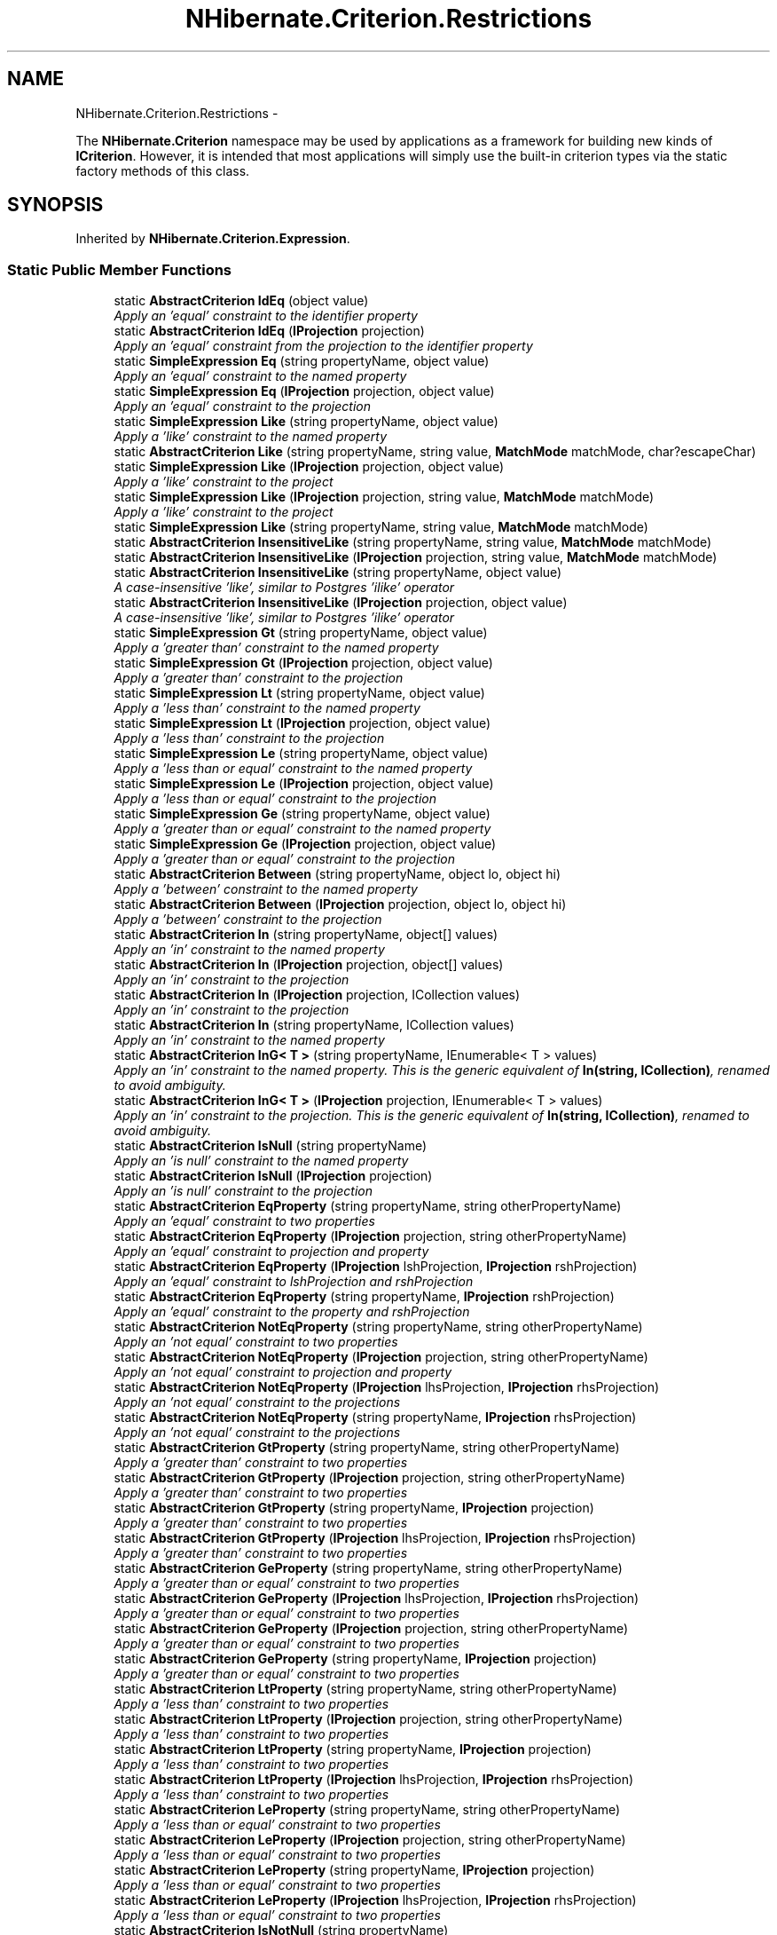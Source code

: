 .TH "NHibernate.Criterion.Restrictions" 3 "Fri Jul 5 2013" "Version 1.0" "HSA.InfoSys" \" -*- nroff -*-
.ad l
.nh
.SH NAME
NHibernate.Criterion.Restrictions \- 
.PP
The \fBNHibernate\&.Criterion\fP namespace may be used by applications as a framework for building new kinds of \fBICriterion\fP\&. However, it is intended that most applications will simply use the built-in criterion types via the static factory methods of this class\&.  

.SH SYNOPSIS
.br
.PP
.PP
Inherited by \fBNHibernate\&.Criterion\&.Expression\fP\&.
.SS "Static Public Member Functions"

.in +1c
.ti -1c
.RI "static \fBAbstractCriterion\fP \fBIdEq\fP (object value)"
.br
.RI "\fIApply an 'equal' constraint to the identifier property \fP"
.ti -1c
.RI "static \fBAbstractCriterion\fP \fBIdEq\fP (\fBIProjection\fP projection)"
.br
.RI "\fIApply an 'equal' constraint from the projection to the identifier property \fP"
.ti -1c
.RI "static \fBSimpleExpression\fP \fBEq\fP (string propertyName, object value)"
.br
.RI "\fIApply an 'equal' constraint to the named property \fP"
.ti -1c
.RI "static \fBSimpleExpression\fP \fBEq\fP (\fBIProjection\fP projection, object value)"
.br
.RI "\fIApply an 'equal' constraint to the projection \fP"
.ti -1c
.RI "static \fBSimpleExpression\fP \fBLike\fP (string propertyName, object value)"
.br
.RI "\fIApply a 'like' constraint to the named property \fP"
.ti -1c
.RI "static \fBAbstractCriterion\fP \fBLike\fP (string propertyName, string value, \fBMatchMode\fP matchMode, char?escapeChar)"
.br
.ti -1c
.RI "static \fBSimpleExpression\fP \fBLike\fP (\fBIProjection\fP projection, object value)"
.br
.RI "\fIApply a 'like' constraint to the project \fP"
.ti -1c
.RI "static \fBSimpleExpression\fP \fBLike\fP (\fBIProjection\fP projection, string value, \fBMatchMode\fP matchMode)"
.br
.RI "\fIApply a 'like' constraint to the project \fP"
.ti -1c
.RI "static \fBSimpleExpression\fP \fBLike\fP (string propertyName, string value, \fBMatchMode\fP matchMode)"
.br
.ti -1c
.RI "static \fBAbstractCriterion\fP \fBInsensitiveLike\fP (string propertyName, string value, \fBMatchMode\fP matchMode)"
.br
.ti -1c
.RI "static \fBAbstractCriterion\fP \fBInsensitiveLike\fP (\fBIProjection\fP projection, string value, \fBMatchMode\fP matchMode)"
.br
.ti -1c
.RI "static \fBAbstractCriterion\fP \fBInsensitiveLike\fP (string propertyName, object value)"
.br
.RI "\fIA case-insensitive 'like', similar to Postgres 'ilike' operator \fP"
.ti -1c
.RI "static \fBAbstractCriterion\fP \fBInsensitiveLike\fP (\fBIProjection\fP projection, object value)"
.br
.RI "\fIA case-insensitive 'like', similar to Postgres 'ilike' operator \fP"
.ti -1c
.RI "static \fBSimpleExpression\fP \fBGt\fP (string propertyName, object value)"
.br
.RI "\fIApply a 'greater than' constraint to the named property \fP"
.ti -1c
.RI "static \fBSimpleExpression\fP \fBGt\fP (\fBIProjection\fP projection, object value)"
.br
.RI "\fIApply a 'greater than' constraint to the projection \fP"
.ti -1c
.RI "static \fBSimpleExpression\fP \fBLt\fP (string propertyName, object value)"
.br
.RI "\fIApply a 'less than' constraint to the named property \fP"
.ti -1c
.RI "static \fBSimpleExpression\fP \fBLt\fP (\fBIProjection\fP projection, object value)"
.br
.RI "\fIApply a 'less than' constraint to the projection \fP"
.ti -1c
.RI "static \fBSimpleExpression\fP \fBLe\fP (string propertyName, object value)"
.br
.RI "\fIApply a 'less than or equal' constraint to the named property \fP"
.ti -1c
.RI "static \fBSimpleExpression\fP \fBLe\fP (\fBIProjection\fP projection, object value)"
.br
.RI "\fIApply a 'less than or equal' constraint to the projection \fP"
.ti -1c
.RI "static \fBSimpleExpression\fP \fBGe\fP (string propertyName, object value)"
.br
.RI "\fIApply a 'greater than or equal' constraint to the named property \fP"
.ti -1c
.RI "static \fBSimpleExpression\fP \fBGe\fP (\fBIProjection\fP projection, object value)"
.br
.RI "\fIApply a 'greater than or equal' constraint to the projection \fP"
.ti -1c
.RI "static \fBAbstractCriterion\fP \fBBetween\fP (string propertyName, object lo, object hi)"
.br
.RI "\fIApply a 'between' constraint to the named property \fP"
.ti -1c
.RI "static \fBAbstractCriterion\fP \fBBetween\fP (\fBIProjection\fP projection, object lo, object hi)"
.br
.RI "\fIApply a 'between' constraint to the projection \fP"
.ti -1c
.RI "static \fBAbstractCriterion\fP \fBIn\fP (string propertyName, object[] values)"
.br
.RI "\fIApply an 'in' constraint to the named property \fP"
.ti -1c
.RI "static \fBAbstractCriterion\fP \fBIn\fP (\fBIProjection\fP projection, object[] values)"
.br
.RI "\fIApply an 'in' constraint to the projection \fP"
.ti -1c
.RI "static \fBAbstractCriterion\fP \fBIn\fP (\fBIProjection\fP projection, ICollection values)"
.br
.RI "\fIApply an 'in' constraint to the projection \fP"
.ti -1c
.RI "static \fBAbstractCriterion\fP \fBIn\fP (string propertyName, ICollection values)"
.br
.RI "\fIApply an 'in' constraint to the named property \fP"
.ti -1c
.RI "static \fBAbstractCriterion\fP \fBInG< T >\fP (string propertyName, IEnumerable< T > values)"
.br
.RI "\fIApply an 'in' constraint to the named property\&. This is the generic equivalent of \fBIn(string, ICollection)\fP, renamed to avoid ambiguity\&. \fP"
.ti -1c
.RI "static \fBAbstractCriterion\fP \fBInG< T >\fP (\fBIProjection\fP projection, IEnumerable< T > values)"
.br
.RI "\fIApply an 'in' constraint to the projection\&. This is the generic equivalent of \fBIn(string, ICollection)\fP, renamed to avoid ambiguity\&. \fP"
.ti -1c
.RI "static \fBAbstractCriterion\fP \fBIsNull\fP (string propertyName)"
.br
.RI "\fIApply an 'is null' constraint to the named property \fP"
.ti -1c
.RI "static \fBAbstractCriterion\fP \fBIsNull\fP (\fBIProjection\fP projection)"
.br
.RI "\fIApply an 'is null' constraint to the projection \fP"
.ti -1c
.RI "static \fBAbstractCriterion\fP \fBEqProperty\fP (string propertyName, string otherPropertyName)"
.br
.RI "\fIApply an 'equal' constraint to two properties \fP"
.ti -1c
.RI "static \fBAbstractCriterion\fP \fBEqProperty\fP (\fBIProjection\fP projection, string otherPropertyName)"
.br
.RI "\fIApply an 'equal' constraint to projection and property \fP"
.ti -1c
.RI "static \fBAbstractCriterion\fP \fBEqProperty\fP (\fBIProjection\fP lshProjection, \fBIProjection\fP rshProjection)"
.br
.RI "\fIApply an 'equal' constraint to lshProjection and rshProjection \fP"
.ti -1c
.RI "static \fBAbstractCriterion\fP \fBEqProperty\fP (string propertyName, \fBIProjection\fP rshProjection)"
.br
.RI "\fIApply an 'equal' constraint to the property and rshProjection \fP"
.ti -1c
.RI "static \fBAbstractCriterion\fP \fBNotEqProperty\fP (string propertyName, string otherPropertyName)"
.br
.RI "\fIApply an 'not equal' constraint to two properties \fP"
.ti -1c
.RI "static \fBAbstractCriterion\fP \fBNotEqProperty\fP (\fBIProjection\fP projection, string otherPropertyName)"
.br
.RI "\fIApply an 'not equal' constraint to projection and property \fP"
.ti -1c
.RI "static \fBAbstractCriterion\fP \fBNotEqProperty\fP (\fBIProjection\fP lhsProjection, \fBIProjection\fP rhsProjection)"
.br
.RI "\fIApply an 'not equal' constraint to the projections \fP"
.ti -1c
.RI "static \fBAbstractCriterion\fP \fBNotEqProperty\fP (string propertyName, \fBIProjection\fP rhsProjection)"
.br
.RI "\fIApply an 'not equal' constraint to the projections \fP"
.ti -1c
.RI "static \fBAbstractCriterion\fP \fBGtProperty\fP (string propertyName, string otherPropertyName)"
.br
.RI "\fIApply a 'greater than' constraint to two properties \fP"
.ti -1c
.RI "static \fBAbstractCriterion\fP \fBGtProperty\fP (\fBIProjection\fP projection, string otherPropertyName)"
.br
.RI "\fIApply a 'greater than' constraint to two properties \fP"
.ti -1c
.RI "static \fBAbstractCriterion\fP \fBGtProperty\fP (string propertyName, \fBIProjection\fP projection)"
.br
.RI "\fIApply a 'greater than' constraint to two properties \fP"
.ti -1c
.RI "static \fBAbstractCriterion\fP \fBGtProperty\fP (\fBIProjection\fP lhsProjection, \fBIProjection\fP rhsProjection)"
.br
.RI "\fIApply a 'greater than' constraint to two properties \fP"
.ti -1c
.RI "static \fBAbstractCriterion\fP \fBGeProperty\fP (string propertyName, string otherPropertyName)"
.br
.RI "\fIApply a 'greater than or equal' constraint to two properties \fP"
.ti -1c
.RI "static \fBAbstractCriterion\fP \fBGeProperty\fP (\fBIProjection\fP lhsProjection, \fBIProjection\fP rhsProjection)"
.br
.RI "\fIApply a 'greater than or equal' constraint to two properties \fP"
.ti -1c
.RI "static \fBAbstractCriterion\fP \fBGeProperty\fP (\fBIProjection\fP projection, string otherPropertyName)"
.br
.RI "\fIApply a 'greater than or equal' constraint to two properties \fP"
.ti -1c
.RI "static \fBAbstractCriterion\fP \fBGeProperty\fP (string propertyName, \fBIProjection\fP projection)"
.br
.RI "\fIApply a 'greater than or equal' constraint to two properties \fP"
.ti -1c
.RI "static \fBAbstractCriterion\fP \fBLtProperty\fP (string propertyName, string otherPropertyName)"
.br
.RI "\fIApply a 'less than' constraint to two properties \fP"
.ti -1c
.RI "static \fBAbstractCriterion\fP \fBLtProperty\fP (\fBIProjection\fP projection, string otherPropertyName)"
.br
.RI "\fIApply a 'less than' constraint to two properties \fP"
.ti -1c
.RI "static \fBAbstractCriterion\fP \fBLtProperty\fP (string propertyName, \fBIProjection\fP projection)"
.br
.RI "\fIApply a 'less than' constraint to two properties \fP"
.ti -1c
.RI "static \fBAbstractCriterion\fP \fBLtProperty\fP (\fBIProjection\fP lhsProjection, \fBIProjection\fP rhsProjection)"
.br
.RI "\fIApply a 'less than' constraint to two properties \fP"
.ti -1c
.RI "static \fBAbstractCriterion\fP \fBLeProperty\fP (string propertyName, string otherPropertyName)"
.br
.RI "\fIApply a 'less than or equal' constraint to two properties \fP"
.ti -1c
.RI "static \fBAbstractCriterion\fP \fBLeProperty\fP (\fBIProjection\fP projection, string otherPropertyName)"
.br
.RI "\fIApply a 'less than or equal' constraint to two properties \fP"
.ti -1c
.RI "static \fBAbstractCriterion\fP \fBLeProperty\fP (string propertyName, \fBIProjection\fP projection)"
.br
.RI "\fIApply a 'less than or equal' constraint to two properties \fP"
.ti -1c
.RI "static \fBAbstractCriterion\fP \fBLeProperty\fP (\fBIProjection\fP lhsProjection, \fBIProjection\fP rhsProjection)"
.br
.RI "\fIApply a 'less than or equal' constraint to two properties \fP"
.ti -1c
.RI "static \fBAbstractCriterion\fP \fBIsNotNull\fP (string propertyName)"
.br
.RI "\fIApply an 'is not null' constraint to the named property \fP"
.ti -1c
.RI "static \fBAbstractCriterion\fP \fBIsNotNull\fP (\fBIProjection\fP projection)"
.br
.RI "\fIApply an 'is not null' constraint to the named property \fP"
.ti -1c
.RI "static \fBAbstractEmptinessExpression\fP \fBIsNotEmpty\fP (string propertyName)"
.br
.RI "\fIApply an 'is not empty' constraint to the named property \fP"
.ti -1c
.RI "static \fBAbstractEmptinessExpression\fP \fBIsEmpty\fP (string propertyName)"
.br
.RI "\fIApply an 'is not empty' constraint to the named property \fP"
.ti -1c
.RI "static \fBAbstractCriterion\fP \fBAnd\fP (\fBICriterion\fP lhs, \fBICriterion\fP rhs)"
.br
.RI "\fIReturn the conjunction of two expressions \fP"
.ti -1c
.RI "static \fBAbstractCriterion\fP \fBOr\fP (\fBICriterion\fP lhs, \fBICriterion\fP rhs)"
.br
.RI "\fIReturn the disjuction of two expressions \fP"
.ti -1c
.RI "static \fBAbstractCriterion\fP \fBNot\fP (\fBICriterion\fP expression)"
.br
.RI "\fIReturn the negation of an expression \fP"
.ti -1c
.RI "static \fBConjunction\fP \fBConjunction\fP ()"
.br
.RI "\fIGroup expressions together in a single conjunction (A and B and C\&.\&.\&.) \fP"
.ti -1c
.RI "static \fBDisjunction\fP \fBDisjunction\fP ()"
.br
.RI "\fIGroup expressions together in a single disjunction (A or B or C\&.\&.\&.) \fP"
.ti -1c
.RI "static \fBAbstractCriterion\fP \fBAllEq\fP (IDictionary propertyNameValues)"
.br
.RI "\fIApply an 'equals' constraint to each property in the key set of a IDictionary \fP"
.ti -1c
.RI "static \fBNaturalIdentifier\fP \fBNaturalId\fP ()"
.br
.ti -1c
.RI "static \fBICriterion\fP \fBWhere< T >\fP (\fBExpression\fP< Func< T, bool >> expression)"
.br
.RI "\fICreate an \fBICriterion\fP for the supplied LambdaExpression \fP"
.ti -1c
.RI "static \fBICriterion\fP \fBWhere\fP (\fBExpression\fP< Func< bool >> expression)"
.br
.RI "\fICreate an \fBICriterion\fP for the supplied LambdaExpression \fP"
.ti -1c
.RI "static \fBICriterion\fP \fBWhereNot< T >\fP (\fBExpression\fP< Func< T, bool >> expression)"
.br
.RI "\fICreate an \fBICriterion\fP for the negation of the supplied LambdaExpression \fP"
.ti -1c
.RI "static \fBICriterion\fP \fBWhereNot\fP (\fBExpression\fP< Func< bool >> expression)"
.br
.RI "\fICreate an \fBICriterion\fP for the negation of the supplied LambdaExpression \fP"
.ti -1c
.RI "static \fBLambdaRestrictionBuilder\fP \fBOn< T >\fP (\fBExpression\fP< Func< T, object >> expression)"
.br
.RI "\fIBuild an \fBICriterion\fP for the given property \fP"
.ti -1c
.RI "static \fBLambdaRestrictionBuilder\fP \fBOn\fP (\fBExpression\fP< Func< object >> expression)"
.br
.RI "\fIBuild an \fBICriterion\fP for the given property \fP"
.in -1c
.SH "Detailed Description"
.PP 
The \fBNHibernate\&.Criterion\fP namespace may be used by applications as a framework for building new kinds of \fBICriterion\fP\&. However, it is intended that most applications will simply use the built-in criterion types via the static factory methods of this class\&. 


.PP
\fBSee Also:\fP
.RS 4
\fBICriteria\fP, Projections
.PP
.RE
.PP

.PP
Definition at line 19 of file Restrictions\&.cs\&.
.SH "Member Function Documentation"
.PP 
.SS "static \fBAbstractCriterion\fP NHibernate\&.Criterion\&.Restrictions\&.AllEq (IDictionarypropertyNameValues)\fC [static]\fP"

.PP
Apply an 'equals' constraint to each property in the key set of a IDictionary 
.PP
\fBParameters:\fP
.RS 4
\fIpropertyNameValues\fP a dictionary from property names to values
.RE
.PP
\fBReturns:\fP
.RS 4
.RE
.PP

.PP
Definition at line 723 of file Restrictions\&.cs\&.
.SS "static \fBAbstractCriterion\fP NHibernate\&.Criterion\&.Restrictions\&.And (\fBICriterion\fPlhs, \fBICriterion\fPrhs)\fC [static]\fP"

.PP
Return the conjunction of two expressions 
.PP
\fBParameters:\fP
.RS 4
\fIlhs\fP The \fBExpression\fP to use as the Left Hand Side\&.
.br
\fIrhs\fP The \fBExpression\fP to use as the Right Hand Side\&.
.RE
.PP
\fBReturns:\fP
.RS 4
An \fBAndExpression\fP\&.
.RE
.PP

.PP
Definition at line 676 of file Restrictions\&.cs\&.
.SS "static \fBAbstractCriterion\fP NHibernate\&.Criterion\&.Restrictions\&.Between (stringpropertyName, objectlo, objecthi)\fC [static]\fP"

.PP
Apply a 'between' constraint to the named property 
.PP
\fBParameters:\fP
.RS 4
\fIpropertyName\fP The name of the \fBProperty\fP in the class\&.
.br
\fIlo\fP The low value for the \fBProperty\fP\&.
.br
\fIhi\fP The high value for the \fBProperty\fP\&.
.RE
.PP
\fBReturns:\fP
.RS 4
A \fBBetweenExpression\fP\&.
.RE
.PP

.PP
Definition at line 233 of file Restrictions\&.cs\&.
.SS "static \fBAbstractCriterion\fP NHibernate\&.Criterion\&.Restrictions\&.Between (\fBIProjection\fPprojection, objectlo, objecthi)\fC [static]\fP"

.PP
Apply a 'between' constraint to the projection 
.PP
\fBParameters:\fP
.RS 4
\fIprojection\fP The projection\&.
.br
\fIlo\fP The low value for the \fBProperty\fP\&.
.br
\fIhi\fP The high value for the \fBProperty\fP\&.
.RE
.PP
\fBReturns:\fP
.RS 4
A \fBBetweenExpression\fP\&.
.RE
.PP

.PP
Definition at line 245 of file Restrictions\&.cs\&.
.SS "static \fBConjunction\fP NHibernate\&.Criterion\&.Restrictions\&.Conjunction ()\fC [static]\fP"

.PP
Group expressions together in a single conjunction (A and B and C\&.\&.\&.) 
.PP
Definition at line 705 of file Restrictions\&.cs\&.
.SS "static \fBDisjunction\fP NHibernate\&.Criterion\&.Restrictions\&.Disjunction ()\fC [static]\fP"

.PP
Group expressions together in a single disjunction (A or B or C\&.\&.\&.) 
.PP
Definition at line 713 of file Restrictions\&.cs\&.
.SS "static \fBSimpleExpression\fP NHibernate\&.Criterion\&.Restrictions\&.Eq (stringpropertyName, objectvalue)\fC [static]\fP"

.PP
Apply an 'equal' constraint to the named property 
.PP
\fBParameters:\fP
.RS 4
\fIpropertyName\fP The name of the \fBProperty\fP in the class\&.
.br
\fIvalue\fP The value for the \fBProperty\fP\&.
.RE
.PP

.PP
Definition at line 51 of file Restrictions\&.cs\&.
.SS "static \fBSimpleExpression\fP NHibernate\&.Criterion\&.Restrictions\&.Eq (\fBIProjection\fPprojection, objectvalue)\fC [static]\fP"

.PP
Apply an 'equal' constraint to the projection 
.PP
\fBParameters:\fP
.RS 4
\fIprojection\fP The projection\&.
.br
\fIvalue\fP The value for the \fBProperty\fP\&.
.RE
.PP

.PP
Definition at line 61 of file Restrictions\&.cs\&.
.SS "static \fBAbstractCriterion\fP NHibernate\&.Criterion\&.Restrictions\&.EqProperty (stringpropertyName, stringotherPropertyName)\fC [static]\fP"

.PP
Apply an 'equal' constraint to two properties 
.PP
\fBParameters:\fP
.RS 4
\fIpropertyName\fP The lhs \fBProperty\fP Name
.br
\fIotherPropertyName\fP The rhs \fBProperty\fP Name
.RE
.PP
\fBReturns:\fP
.RS 4
A \fBEqPropertyExpression\fP \&.
.RE
.PP

.PP
Definition at line 365 of file Restrictions\&.cs\&.
.SS "static \fBAbstractCriterion\fP NHibernate\&.Criterion\&.Restrictions\&.EqProperty (\fBIProjection\fPprojection, stringotherPropertyName)\fC [static]\fP"

.PP
Apply an 'equal' constraint to projection and property 
.PP
\fBParameters:\fP
.RS 4
\fIprojection\fP The projection\&.
.br
\fIotherPropertyName\fP The rhs \fBProperty\fP Name
.RE
.PP
\fBReturns:\fP
.RS 4
A \fBEqPropertyExpression\fP \&.
.RE
.PP

.PP
Definition at line 376 of file Restrictions\&.cs\&.
.SS "static \fBAbstractCriterion\fP NHibernate\&.Criterion\&.Restrictions\&.EqProperty (\fBIProjection\fPlshProjection, \fBIProjection\fPrshProjection)\fC [static]\fP"

.PP
Apply an 'equal' constraint to lshProjection and rshProjection 
.PP
\fBParameters:\fP
.RS 4
\fIlshProjection\fP The LHS projection\&.
.br
\fIrshProjection\fP The RSH projection\&.
.RE
.PP
\fBReturns:\fP
.RS 4
A \fBEqPropertyExpression\fP \&.
.RE
.PP

.PP
Definition at line 388 of file Restrictions\&.cs\&.
.SS "static \fBAbstractCriterion\fP NHibernate\&.Criterion\&.Restrictions\&.EqProperty (stringpropertyName, \fBIProjection\fPrshProjection)\fC [static]\fP"

.PP
Apply an 'equal' constraint to the property and rshProjection 
.PP
\fBParameters:\fP
.RS 4
\fIpropertyName\fP Name of the property\&.
.br
\fIrshProjection\fP The RSH projection\&.
.RE
.PP
\fBReturns:\fP
.RS 4
A \fBEqPropertyExpression\fP \&.
.RE
.PP

.PP
Definition at line 400 of file Restrictions\&.cs\&.
.SS "static \fBSimpleExpression\fP NHibernate\&.Criterion\&.Restrictions\&.Ge (stringpropertyName, objectvalue)\fC [static]\fP"

.PP
Apply a 'greater than or equal' constraint to the named property 
.PP
\fBParameters:\fP
.RS 4
\fIpropertyName\fP The name of the \fBProperty\fP in the class\&.
.br
\fIvalue\fP The value for the \fBProperty\fP\&.
.RE
.PP

.PP
Definition at line 210 of file Restrictions\&.cs\&.
.SS "static \fBSimpleExpression\fP NHibernate\&.Criterion\&.Restrictions\&.Ge (\fBIProjection\fPprojection, objectvalue)\fC [static]\fP"

.PP
Apply a 'greater than or equal' constraint to the projection 
.PP
\fBParameters:\fP
.RS 4
\fIprojection\fP The projection\&.
.br
\fIvalue\fP The value for the \fBProperty\fP\&.
.RE
.PP

.PP
Definition at line 220 of file Restrictions\&.cs\&.
.SS "static \fBAbstractCriterion\fP NHibernate\&.Criterion\&.Restrictions\&.GeProperty (stringpropertyName, stringotherPropertyName)\fC [static]\fP"

.PP
Apply a 'greater than or equal' constraint to two properties 
.PP
\fBParameters:\fP
.RS 4
\fIpropertyName\fP The lhs \fBProperty\fP Name
.br
\fIotherPropertyName\fP The rhs \fBProperty\fP Name
.RE
.PP
\fBReturns:\fP
.RS 4
A \fBLePropertyExpression\fP \&.
.RE
.PP

.PP
Definition at line 499 of file Restrictions\&.cs\&.
.SS "static \fBAbstractCriterion\fP NHibernate\&.Criterion\&.Restrictions\&.GeProperty (\fBIProjection\fPlhsProjection, \fBIProjection\fPrhsProjection)\fC [static]\fP"

.PP
Apply a 'greater than or equal' constraint to two properties 
.PP
\fBParameters:\fP
.RS 4
\fIlhsProjection\fP The LHS projection\&.
.br
\fIrhsProjection\fP The RHS projection\&.
.RE
.PP
\fBReturns:\fP
.RS 4
A \fBLePropertyExpression\fP \&.
.RE
.PP

.PP
Definition at line 510 of file Restrictions\&.cs\&.
.SS "static \fBAbstractCriterion\fP NHibernate\&.Criterion\&.Restrictions\&.GeProperty (\fBIProjection\fPprojection, stringotherPropertyName)\fC [static]\fP"

.PP
Apply a 'greater than or equal' constraint to two properties 
.PP
\fBParameters:\fP
.RS 4
\fIprojection\fP The projection\&.
.br
\fIotherPropertyName\fP The rhs \fBProperty\fP Name
.RE
.PP
\fBReturns:\fP
.RS 4
A \fBLePropertyExpression\fP \&.
.RE
.PP

.PP
Definition at line 521 of file Restrictions\&.cs\&.
.SS "static \fBAbstractCriterion\fP NHibernate\&.Criterion\&.Restrictions\&.GeProperty (stringpropertyName, \fBIProjection\fPprojection)\fC [static]\fP"

.PP
Apply a 'greater than or equal' constraint to two properties 
.PP
\fBParameters:\fP
.RS 4
\fIpropertyName\fP The lhs \fBProperty\fP Name
.br
\fIprojection\fP The projection\&.
.RE
.PP
\fBReturns:\fP
.RS 4
A \fBLePropertyExpression\fP \&.
.RE
.PP

.PP
Definition at line 533 of file Restrictions\&.cs\&.
.SS "static \fBSimpleExpression\fP NHibernate\&.Criterion\&.Restrictions\&.Gt (stringpropertyName, objectvalue)\fC [static]\fP"

.PP
Apply a 'greater than' constraint to the named property 
.PP
\fBParameters:\fP
.RS 4
\fIpropertyName\fP The name of the \fBProperty\fP in the class\&.
.br
\fIvalue\fP The value for the \fBProperty\fP\&.
.RE
.PP

.PP
Definition at line 149 of file Restrictions\&.cs\&.
.SS "static \fBSimpleExpression\fP NHibernate\&.Criterion\&.Restrictions\&.Gt (\fBIProjection\fPprojection, objectvalue)\fC [static]\fP"

.PP
Apply a 'greater than' constraint to the projection 
.PP
\fBParameters:\fP
.RS 4
\fIprojection\fP The projection\&.
.br
\fIvalue\fP The value for the \fBProperty\fP\&.
.RE
.PP

.PP
Definition at line 159 of file Restrictions\&.cs\&.
.SS "static \fBAbstractCriterion\fP NHibernate\&.Criterion\&.Restrictions\&.GtProperty (stringpropertyName, stringotherPropertyName)\fC [static]\fP"

.PP
Apply a 'greater than' constraint to two properties 
.PP
\fBParameters:\fP
.RS 4
\fIpropertyName\fP The lhs \fBProperty\fP Name
.br
\fIotherPropertyName\fP The rhs \fBProperty\fP Name
.RE
.PP
\fBReturns:\fP
.RS 4
A \fBLtPropertyExpression\fP \&.
.RE
.PP

.PP
Definition at line 455 of file Restrictions\&.cs\&.
.SS "static \fBAbstractCriterion\fP NHibernate\&.Criterion\&.Restrictions\&.GtProperty (\fBIProjection\fPprojection, stringotherPropertyName)\fC [static]\fP"

.PP
Apply a 'greater than' constraint to two properties 
.PP
\fBParameters:\fP
.RS 4
\fIprojection\fP The projection\&.
.br
\fIotherPropertyName\fP The rhs \fBProperty\fP Name
.RE
.PP
\fBReturns:\fP
.RS 4
A \fBLtPropertyExpression\fP \&.
.RE
.PP

.PP
Definition at line 466 of file Restrictions\&.cs\&.
.SS "static \fBAbstractCriterion\fP NHibernate\&.Criterion\&.Restrictions\&.GtProperty (stringpropertyName, \fBIProjection\fPprojection)\fC [static]\fP"

.PP
Apply a 'greater than' constraint to two properties 
.PP
\fBParameters:\fP
.RS 4
\fIpropertyName\fP Name of the property\&.
.br
\fIprojection\fP The projection\&.
.RE
.PP
\fBReturns:\fP
.RS 4
A \fBLtPropertyExpression\fP \&.
.RE
.PP

.PP
Definition at line 477 of file Restrictions\&.cs\&.
.SS "static \fBAbstractCriterion\fP NHibernate\&.Criterion\&.Restrictions\&.GtProperty (\fBIProjection\fPlhsProjection, \fBIProjection\fPrhsProjection)\fC [static]\fP"

.PP
Apply a 'greater than' constraint to two properties 
.PP
\fBParameters:\fP
.RS 4
\fIlhsProjection\fP The LHS projection\&.
.br
\fIrhsProjection\fP The RHS projection\&.
.RE
.PP
\fBReturns:\fP
.RS 4
A \fBLtPropertyExpression\fP \&.
.RE
.PP

.PP
Definition at line 488 of file Restrictions\&.cs\&.
.SS "static \fBAbstractCriterion\fP NHibernate\&.Criterion\&.Restrictions\&.IdEq (objectvalue)\fC [static]\fP"

.PP
Apply an 'equal' constraint to the identifier property 
.PP
\fBParameters:\fP
.RS 4
\fIvalue\fP 
.RE
.PP
\fBReturns:\fP
.RS 4
\fBICriterion\fP
.RE
.PP

.PP
Definition at line 31 of file Restrictions\&.cs\&.
.SS "static \fBAbstractCriterion\fP NHibernate\&.Criterion\&.Restrictions\&.IdEq (\fBIProjection\fPprojection)\fC [static]\fP"

.PP
Apply an 'equal' constraint from the projection to the identifier property 
.PP
\fBParameters:\fP
.RS 4
\fIprojection\fP The projection\&.
.RE
.PP
\fBReturns:\fP
.RS 4
\fBICriterion\fP
.RE
.PP

.PP
Definition at line 41 of file Restrictions\&.cs\&.
.SS "static \fBAbstractCriterion\fP NHibernate\&.Criterion\&.Restrictions\&.In (stringpropertyName, object[]values)\fC [static]\fP"

.PP
Apply an 'in' constraint to the named property 
.PP
\fBParameters:\fP
.RS 4
\fIpropertyName\fP The name of the \fBProperty\fP in the class\&.
.br
\fIvalues\fP An array of values\&.
.RE
.PP
\fBReturns:\fP
.RS 4
An \fBInExpression\fP\&.
.RE
.PP

.PP
Definition at line 256 of file Restrictions\&.cs\&.
.SS "static \fBAbstractCriterion\fP NHibernate\&.Criterion\&.Restrictions\&.In (\fBIProjection\fPprojection, object[]values)\fC [static]\fP"

.PP
Apply an 'in' constraint to the projection 
.PP
\fBParameters:\fP
.RS 4
\fIprojection\fP The projection\&.
.br
\fIvalues\fP An array of values\&.
.RE
.PP
\fBReturns:\fP
.RS 4
An \fBInExpression\fP\&.
.RE
.PP

.PP
Definition at line 267 of file Restrictions\&.cs\&.
.SS "static \fBAbstractCriterion\fP NHibernate\&.Criterion\&.Restrictions\&.In (\fBIProjection\fPprojection, ICollectionvalues)\fC [static]\fP"

.PP
Apply an 'in' constraint to the projection 
.PP
\fBParameters:\fP
.RS 4
\fIprojection\fP The projection\&.
.br
\fIvalues\fP An ICollection of values\&.
.RE
.PP
\fBReturns:\fP
.RS 4
An \fBInExpression\fP\&.
.RE
.PP

.PP
Definition at line 278 of file Restrictions\&.cs\&.
.SS "static \fBAbstractCriterion\fP NHibernate\&.Criterion\&.Restrictions\&.In (stringpropertyName, ICollectionvalues)\fC [static]\fP"

.PP
Apply an 'in' constraint to the named property 
.PP
\fBParameters:\fP
.RS 4
\fIpropertyName\fP The name of the \fBProperty\fP in the class\&.
.br
\fIvalues\fP An ICollection of values\&.
.RE
.PP
\fBReturns:\fP
.RS 4
An \fBInExpression\fP\&.
.RE
.PP

.PP
Definition at line 291 of file Restrictions\&.cs\&.
.SS "static \fBAbstractCriterion\fP NHibernate\&.Criterion\&.Restrictions\&.InG< T > (stringpropertyName, IEnumerable< T >values)\fC [static]\fP"

.PP
Apply an 'in' constraint to the named property\&. This is the generic equivalent of \fBIn(string, ICollection)\fP, renamed to avoid ambiguity\&. 
.PP
\fBParameters:\fP
.RS 4
\fIpropertyName\fP The name of the \fBProperty\fP in the class\&.
.br
\fIvalues\fP An System\&.Collections\&.Generic\&.IEnumerable{T} of values\&.
.RE
.PP
\fBReturns:\fP
.RS 4
An \fBInExpression\fP\&.
.RE
.PP

.PP
Definition at line 306 of file Restrictions\&.cs\&.
.SS "static \fBAbstractCriterion\fP NHibernate\&.Criterion\&.Restrictions\&.InG< T > (\fBIProjection\fPprojection, IEnumerable< T >values)\fC [static]\fP"

.PP
Apply an 'in' constraint to the projection\&. This is the generic equivalent of \fBIn(string, ICollection)\fP, renamed to avoid ambiguity\&. 
.PP
\fBTemplate Parameters:\fP
.RS 4
\fIT\fP 
.RE
.PP
\fBParameters:\fP
.RS 4
\fIprojection\fP The projection\&.
.br
\fIvalues\fP An System\&.Collections\&.Generic\&.IEnumerable{T} of values\&.
.RE
.PP
\fBReturns:\fP
.RS 4
An \fBInExpression\fP\&.
.RE
.PP

.PP
Definition at line 327 of file Restrictions\&.cs\&.
.SS "static \fBAbstractCriterion\fP NHibernate\&.Criterion\&.Restrictions\&.InsensitiveLike (stringpropertyName, objectvalue)\fC [static]\fP"

.PP
A case-insensitive 'like', similar to Postgres 'ilike' operator 
.PP
\fBParameters:\fP
.RS 4
\fIpropertyName\fP The name of the \fBProperty\fP in the class\&.
.br
\fIvalue\fP The value for the \fBProperty\fP\&.
.RE
.PP
\fBReturns:\fP
.RS 4
An \fBInsensitiveLikeExpression\fP\&.
.RE
.PP

.PP
Definition at line 126 of file Restrictions\&.cs\&.
.SS "static \fBAbstractCriterion\fP NHibernate\&.Criterion\&.Restrictions\&.InsensitiveLike (\fBIProjection\fPprojection, objectvalue)\fC [static]\fP"

.PP
A case-insensitive 'like', similar to Postgres 'ilike' operator 
.PP
\fBParameters:\fP
.RS 4
\fIprojection\fP The projection\&.
.br
\fIvalue\fP The value for the \fBProperty\fP\&.
.RE
.PP
\fBReturns:\fP
.RS 4
An \fBInsensitiveLikeExpression\fP\&. 
.RE
.PP

.PP
Definition at line 139 of file Restrictions\&.cs\&.
.SS "static \fBAbstractEmptinessExpression\fP NHibernate\&.Criterion\&.Restrictions\&.IsEmpty (stringpropertyName)\fC [static]\fP"

.PP
Apply an 'is not empty' constraint to the named property 
.PP
\fBParameters:\fP
.RS 4
\fIpropertyName\fP The name of the \fBProperty\fP in the class\&.
.RE
.PP
\fBReturns:\fP
.RS 4
A \fBIsEmptyExpression\fP\&.
.RE
.PP

.PP
Definition at line 665 of file Restrictions\&.cs\&.
.SS "static \fBAbstractEmptinessExpression\fP NHibernate\&.Criterion\&.Restrictions\&.IsNotEmpty (stringpropertyName)\fC [static]\fP"

.PP
Apply an 'is not empty' constraint to the named property 
.PP
\fBParameters:\fP
.RS 4
\fIpropertyName\fP The name of the \fBProperty\fP in the class\&.
.RE
.PP
\fBReturns:\fP
.RS 4
A \fBIsNotEmptyExpression\fP\&.
.RE
.PP

.PP
Definition at line 655 of file Restrictions\&.cs\&.
.SS "static \fBAbstractCriterion\fP NHibernate\&.Criterion\&.Restrictions\&.IsNotNull (stringpropertyName)\fC [static]\fP"

.PP
Apply an 'is not null' constraint to the named property 
.PP
\fBParameters:\fP
.RS 4
\fIpropertyName\fP The name of the \fBProperty\fP in the class\&.
.RE
.PP
\fBReturns:\fP
.RS 4
A \fBNotNullExpression\fP\&.
.RE
.PP

.PP
Definition at line 635 of file Restrictions\&.cs\&.
.SS "static \fBAbstractCriterion\fP NHibernate\&.Criterion\&.Restrictions\&.IsNotNull (\fBIProjection\fPprojection)\fC [static]\fP"

.PP
Apply an 'is not null' constraint to the named property 
.PP
\fBParameters:\fP
.RS 4
\fIprojection\fP The projection\&.
.RE
.PP
\fBReturns:\fP
.RS 4
A \fBNotNullExpression\fP\&.
.RE
.PP

.PP
Definition at line 645 of file Restrictions\&.cs\&.
.SS "static \fBAbstractCriterion\fP NHibernate\&.Criterion\&.Restrictions\&.IsNull (stringpropertyName)\fC [static]\fP"

.PP
Apply an 'is null' constraint to the named property 
.PP
\fBParameters:\fP
.RS 4
\fIpropertyName\fP The name of the \fBProperty\fP in the class\&.
.RE
.PP
\fBReturns:\fP
.RS 4
A \fBNullExpression\fP\&.
.RE
.PP

.PP
Definition at line 344 of file Restrictions\&.cs\&.
.SS "static \fBAbstractCriterion\fP NHibernate\&.Criterion\&.Restrictions\&.IsNull (\fBIProjection\fPprojection)\fC [static]\fP"

.PP
Apply an 'is null' constraint to the projection 
.PP
\fBParameters:\fP
.RS 4
\fIprojection\fP The projection\&.
.RE
.PP
\fBReturns:\fP
.RS 4
A \fBNullExpression\fP\&.
.RE
.PP

.PP
Definition at line 354 of file Restrictions\&.cs\&.
.SS "static \fBSimpleExpression\fP NHibernate\&.Criterion\&.Restrictions\&.Le (stringpropertyName, objectvalue)\fC [static]\fP"

.PP
Apply a 'less than or equal' constraint to the named property 
.PP
\fBParameters:\fP
.RS 4
\fIpropertyName\fP The name of the \fBProperty\fP in the class\&.
.br
\fIvalue\fP The value for the \fBProperty\fP\&.
.RE
.PP

.PP
Definition at line 190 of file Restrictions\&.cs\&.
.SS "static \fBSimpleExpression\fP NHibernate\&.Criterion\&.Restrictions\&.Le (\fBIProjection\fPprojection, objectvalue)\fC [static]\fP"

.PP
Apply a 'less than or equal' constraint to the projection 
.PP
\fBParameters:\fP
.RS 4
\fIprojection\fP The projection\&.
.br
\fIvalue\fP The value for the \fBProperty\fP\&.
.RE
.PP

.PP
Definition at line 200 of file Restrictions\&.cs\&.
.SS "static \fBAbstractCriterion\fP NHibernate\&.Criterion\&.Restrictions\&.LeProperty (stringpropertyName, stringotherPropertyName)\fC [static]\fP"

.PP
Apply a 'less than or equal' constraint to two properties 
.PP
\fBParameters:\fP
.RS 4
\fIpropertyName\fP The lhs \fBProperty\fP Name
.br
\fIotherPropertyName\fP The rhs \fBProperty\fP Name
.RE
.PP
\fBReturns:\fP
.RS 4
A \fBLePropertyExpression\fP \&.
.RE
.PP

.PP
Definition at line 588 of file Restrictions\&.cs\&.
.SS "static \fBAbstractCriterion\fP NHibernate\&.Criterion\&.Restrictions\&.LeProperty (\fBIProjection\fPprojection, stringotherPropertyName)\fC [static]\fP"

.PP
Apply a 'less than or equal' constraint to two properties 
.PP
\fBParameters:\fP
.RS 4
\fIprojection\fP The projection\&.
.br
\fIotherPropertyName\fP The rhs \fBProperty\fP Name
.RE
.PP
\fBReturns:\fP
.RS 4
A \fBLePropertyExpression\fP \&.
.RE
.PP

.PP
Definition at line 600 of file Restrictions\&.cs\&.
.SS "static \fBAbstractCriterion\fP NHibernate\&.Criterion\&.Restrictions\&.LeProperty (stringpropertyName, \fBIProjection\fPprojection)\fC [static]\fP"

.PP
Apply a 'less than or equal' constraint to two properties 
.PP
\fBParameters:\fP
.RS 4
\fIpropertyName\fP The lhs \fBProperty\fP Name
.br
\fIprojection\fP The projection\&.
.RE
.PP
\fBReturns:\fP
.RS 4
A \fBLePropertyExpression\fP \&.
.RE
.PP

.PP
Definition at line 612 of file Restrictions\&.cs\&.
.SS "static \fBAbstractCriterion\fP NHibernate\&.Criterion\&.Restrictions\&.LeProperty (\fBIProjection\fPlhsProjection, \fBIProjection\fPrhsProjection)\fC [static]\fP"

.PP
Apply a 'less than or equal' constraint to two properties 
.PP
\fBParameters:\fP
.RS 4
\fIlhsProjection\fP The LHS projection\&.
.br
\fIrhsProjection\fP The RHS projection\&.
.RE
.PP
\fBReturns:\fP
.RS 4
A \fBLePropertyExpression\fP \&.
.RE
.PP

.PP
Definition at line 624 of file Restrictions\&.cs\&.
.SS "static \fBSimpleExpression\fP NHibernate\&.Criterion\&.Restrictions\&.Like (stringpropertyName, objectvalue)\fC [static]\fP"

.PP
Apply a 'like' constraint to the named property 
.PP
\fBParameters:\fP
.RS 4
\fIpropertyName\fP The name of the \fBProperty\fP in the class\&.
.br
\fIvalue\fP The value for the \fBProperty\fP\&.
.RE
.PP
\fBReturns:\fP
.RS 4
A \fBLikeExpression\fP\&.
.RE
.PP

.PP
Definition at line 72 of file Restrictions\&.cs\&.
.SS "static \fBSimpleExpression\fP NHibernate\&.Criterion\&.Restrictions\&.Like (\fBIProjection\fPprojection, objectvalue)\fC [static]\fP"

.PP
Apply a 'like' constraint to the project 
.PP
\fBParameters:\fP
.RS 4
\fIprojection\fP The projection\&.
.br
\fIvalue\fP The value for the \fBProperty\fP\&.
.RE
.PP
\fBReturns:\fP
.RS 4
A \fBLikeExpression\fP\&.
.RE
.PP

.PP
Definition at line 88 of file Restrictions\&.cs\&.
.SS "static \fBSimpleExpression\fP NHibernate\&.Criterion\&.Restrictions\&.Like (\fBIProjection\fPprojection, stringvalue, \fBMatchMode\fPmatchMode)\fC [static]\fP"

.PP
Apply a 'like' constraint to the project 
.PP
\fBParameters:\fP
.RS 4
\fIprojection\fP The projection\&.
.br
\fIvalue\fP The value for the \fBProperty\fP\&.
.br
\fImatchMode\fP The match mode\&.
.RE
.PP
\fBReturns:\fP
.RS 4
A \fBLikeExpression\fP\&.
.RE
.PP

.PP
Definition at line 100 of file Restrictions\&.cs\&.
.SS "static \fBSimpleExpression\fP NHibernate\&.Criterion\&.Restrictions\&.Lt (stringpropertyName, objectvalue)\fC [static]\fP"

.PP
Apply a 'less than' constraint to the named property 
.PP
\fBParameters:\fP
.RS 4
\fIpropertyName\fP The name of the \fBProperty\fP in the class\&.
.br
\fIvalue\fP The value for the \fBProperty\fP\&.
.RE
.PP

.PP
Definition at line 169 of file Restrictions\&.cs\&.
.SS "static \fBSimpleExpression\fP NHibernate\&.Criterion\&.Restrictions\&.Lt (\fBIProjection\fPprojection, objectvalue)\fC [static]\fP"

.PP
Apply a 'less than' constraint to the projection 
.PP
\fBParameters:\fP
.RS 4
\fIprojection\fP The projection\&.
.br
\fIvalue\fP The value for the \fBProperty\fP\&.
.RE
.PP

.PP
Definition at line 180 of file Restrictions\&.cs\&.
.SS "static \fBAbstractCriterion\fP NHibernate\&.Criterion\&.Restrictions\&.LtProperty (stringpropertyName, stringotherPropertyName)\fC [static]\fP"

.PP
Apply a 'less than' constraint to two properties 
.PP
\fBParameters:\fP
.RS 4
\fIpropertyName\fP The lhs \fBProperty\fP Name
.br
\fIotherPropertyName\fP The rhs \fBProperty\fP Name
.RE
.PP
\fBReturns:\fP
.RS 4
A \fBLtPropertyExpression\fP \&.
.RE
.PP

.PP
Definition at line 544 of file Restrictions\&.cs\&.
.SS "static \fBAbstractCriterion\fP NHibernate\&.Criterion\&.Restrictions\&.LtProperty (\fBIProjection\fPprojection, stringotherPropertyName)\fC [static]\fP"

.PP
Apply a 'less than' constraint to two properties 
.PP
\fBParameters:\fP
.RS 4
\fIprojection\fP The projection\&.
.br
\fIotherPropertyName\fP The rhs \fBProperty\fP Name
.RE
.PP
\fBReturns:\fP
.RS 4
A \fBLtPropertyExpression\fP \&.
.RE
.PP

.PP
Definition at line 555 of file Restrictions\&.cs\&.
.SS "static \fBAbstractCriterion\fP NHibernate\&.Criterion\&.Restrictions\&.LtProperty (stringpropertyName, \fBIProjection\fPprojection)\fC [static]\fP"

.PP
Apply a 'less than' constraint to two properties 
.PP
\fBParameters:\fP
.RS 4
\fIpropertyName\fP The lhs \fBProperty\fP Name
.br
\fIprojection\fP The projection\&.
.RE
.PP
\fBReturns:\fP
.RS 4
A \fBLtPropertyExpression\fP \&.
.RE
.PP

.PP
Definition at line 566 of file Restrictions\&.cs\&.
.SS "static \fBAbstractCriterion\fP NHibernate\&.Criterion\&.Restrictions\&.LtProperty (\fBIProjection\fPlhsProjection, \fBIProjection\fPrhsProjection)\fC [static]\fP"

.PP
Apply a 'less than' constraint to two properties 
.PP
\fBParameters:\fP
.RS 4
\fIlhsProjection\fP The LHS projection\&.
.br
\fIrhsProjection\fP The RHS projection\&.
.RE
.PP
\fBReturns:\fP
.RS 4
A \fBLtPropertyExpression\fP \&.
.RE
.PP

.PP
Definition at line 577 of file Restrictions\&.cs\&.
.SS "static \fBAbstractCriterion\fP NHibernate\&.Criterion\&.Restrictions\&.Not (\fBICriterion\fPexpression)\fC [static]\fP"

.PP
Return the negation of an expression 
.PP
\fBParameters:\fP
.RS 4
\fIexpression\fP The \fBExpression\fP to negate\&.
.RE
.PP
\fBReturns:\fP
.RS 4
A \fBNotExpression\fP\&.
.RE
.PP

.PP
Definition at line 697 of file Restrictions\&.cs\&.
.SS "static \fBAbstractCriterion\fP NHibernate\&.Criterion\&.Restrictions\&.NotEqProperty (stringpropertyName, stringotherPropertyName)\fC [static]\fP"

.PP
Apply an 'not equal' constraint to two properties 
.PP
\fBParameters:\fP
.RS 4
\fIpropertyName\fP The lhs \fBProperty\fP Name
.br
\fIotherPropertyName\fP The rhs \fBProperty\fP Name
.RE
.PP
\fBReturns:\fP
.RS 4
A \fBEqPropertyExpression\fP \&.
.RE
.PP

.PP
Definition at line 411 of file Restrictions\&.cs\&.
.SS "static \fBAbstractCriterion\fP NHibernate\&.Criterion\&.Restrictions\&.NotEqProperty (\fBIProjection\fPprojection, stringotherPropertyName)\fC [static]\fP"

.PP
Apply an 'not equal' constraint to projection and property 
.PP
\fBParameters:\fP
.RS 4
\fIprojection\fP The projection\&.
.br
\fIotherPropertyName\fP The rhs \fBProperty\fP Name
.RE
.PP
\fBReturns:\fP
.RS 4
A \fBEqPropertyExpression\fP \&.
.RE
.PP

.PP
Definition at line 422 of file Restrictions\&.cs\&.
.SS "static \fBAbstractCriterion\fP NHibernate\&.Criterion\&.Restrictions\&.NotEqProperty (\fBIProjection\fPlhsProjection, \fBIProjection\fPrhsProjection)\fC [static]\fP"

.PP
Apply an 'not equal' constraint to the projections 
.PP
\fBParameters:\fP
.RS 4
\fIlhsProjection\fP The LHS projection\&.
.br
\fIrhsProjection\fP The RHS projection\&.
.RE
.PP
\fBReturns:\fP
.RS 4
A \fBEqPropertyExpression\fP \&.
.RE
.PP

.PP
Definition at line 433 of file Restrictions\&.cs\&.
.SS "static \fBAbstractCriterion\fP NHibernate\&.Criterion\&.Restrictions\&.NotEqProperty (stringpropertyName, \fBIProjection\fPrhsProjection)\fC [static]\fP"

.PP
Apply an 'not equal' constraint to the projections 
.PP
\fBParameters:\fP
.RS 4
\fIpropertyName\fP Name of the property\&.
.br
\fIrhsProjection\fP The RHS projection\&.
.RE
.PP
\fBReturns:\fP
.RS 4
A \fBEqPropertyExpression\fP \&.
.RE
.PP

.PP
Definition at line 444 of file Restrictions\&.cs\&.
.SS "static \fBLambdaRestrictionBuilder\fP NHibernate\&.Criterion\&.Restrictions\&.On (\fBExpression\fP< Func< object >>expression)\fC [static]\fP"

.PP
Build an \fBICriterion\fP for the given property 
.PP
\fBParameters:\fP
.RS 4
\fIexpression\fP lambda expression identifying property
.RE
.PP
\fBReturns:\fP
.RS 4
returns LambdaRestrictionBuilder
.RE
.PP

.PP
Definition at line 802 of file Restrictions\&.cs\&.
.SS "static \fBLambdaRestrictionBuilder\fP \fBNHibernate\&.Criterion\&.Restrictions\&.On\fP< T > (\fBExpression\fP< Func< T, object >>expression)\fC [static]\fP"

.PP
Build an \fBICriterion\fP for the given property 
.PP
\fBParameters:\fP
.RS 4
\fIexpression\fP lambda expression identifying property
.RE
.PP
\fBReturns:\fP
.RS 4
returns LambdaRestrictionBuilder
.RE
.PP

.PP
Definition at line 791 of file Restrictions\&.cs\&.
.SS "static \fBAbstractCriterion\fP NHibernate\&.Criterion\&.Restrictions\&.Or (\fBICriterion\fPlhs, \fBICriterion\fPrhs)\fC [static]\fP"

.PP
Return the disjuction of two expressions 
.PP
\fBParameters:\fP
.RS 4
\fIlhs\fP The \fBExpression\fP to use as the Left Hand Side\&.
.br
\fIrhs\fP The \fBExpression\fP to use as the Right Hand Side\&.
.RE
.PP
\fBReturns:\fP
.RS 4
An \fBOrExpression\fP\&.
.RE
.PP

.PP
Definition at line 687 of file Restrictions\&.cs\&.
.SS "static \fBICriterion\fP NHibernate\&.Criterion\&.Restrictions\&.Where (\fBExpression\fP< Func< bool >>expression)\fC [static]\fP"

.PP
Create an \fBICriterion\fP for the supplied LambdaExpression 
.PP
\fBParameters:\fP
.RS 4
\fIexpression\fP lambda expression
.RE
.PP
\fBReturns:\fP
.RS 4
return \fBNHibernate\&.Criterion\&.ICriterion\fP
.RE
.PP

.PP
Definition at line 757 of file Restrictions\&.cs\&.
.SS "static \fBICriterion\fP \fBNHibernate\&.Criterion\&.Restrictions\&.Where\fP< T > (\fBExpression\fP< Func< T, bool >>expression)\fC [static]\fP"

.PP
Create an \fBICriterion\fP for the supplied LambdaExpression 
.PP
\fBTemplate Parameters:\fP
.RS 4
\fIT\fP generic type
.RE
.PP
\fBParameters:\fP
.RS 4
\fIexpression\fP lambda expression
.RE
.PP
\fBReturns:\fP
.RS 4
return \fBNHibernate\&.Criterion\&.ICriterion\fP
.RE
.PP

.PP
Definition at line 746 of file Restrictions\&.cs\&.
.SS "static \fBICriterion\fP NHibernate\&.Criterion\&.Restrictions\&.WhereNot (\fBExpression\fP< Func< bool >>expression)\fC [static]\fP"

.PP
Create an \fBICriterion\fP for the negation of the supplied LambdaExpression 
.PP
\fBParameters:\fP
.RS 4
\fIexpression\fP lambda expression
.RE
.PP
\fBReturns:\fP
.RS 4
return \fBNHibernate\&.Criterion\&.ICriterion\fP
.RE
.PP

.PP
Definition at line 780 of file Restrictions\&.cs\&.
.SS "static \fBICriterion\fP \fBNHibernate\&.Criterion\&.Restrictions\&.WhereNot\fP< T > (\fBExpression\fP< Func< T, bool >>expression)\fC [static]\fP"

.PP
Create an \fBICriterion\fP for the negation of the supplied LambdaExpression 
.PP
\fBTemplate Parameters:\fP
.RS 4
\fIT\fP generic type
.RE
.PP
\fBParameters:\fP
.RS 4
\fIexpression\fP lambda expression
.RE
.PP
\fBReturns:\fP
.RS 4
return \fBNHibernate\&.Criterion\&.ICriterion\fP
.RE
.PP

.PP
Definition at line 769 of file Restrictions\&.cs\&.

.SH "Author"
.PP 
Generated automatically by Doxygen for HSA\&.InfoSys from the source code\&.
